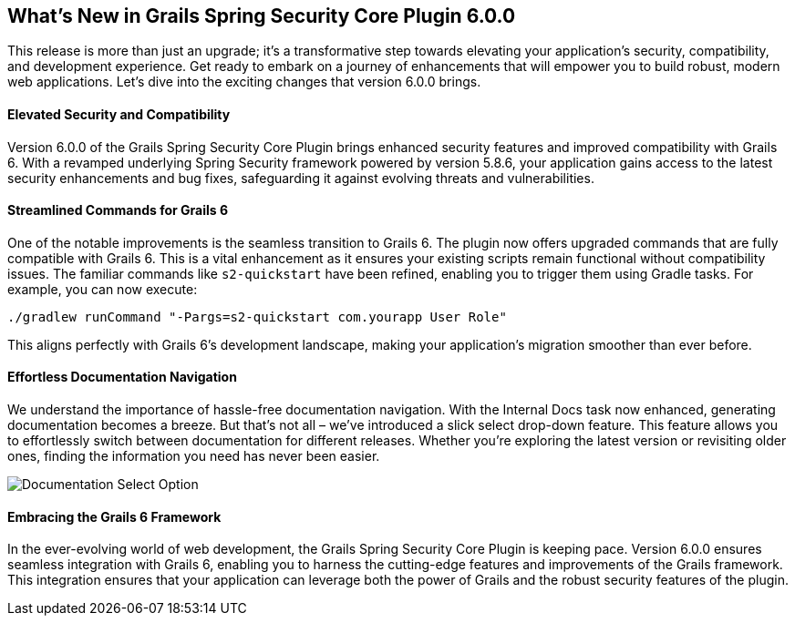 [[whatsNew]]
== What's New in Grails Spring Security Core Plugin 6.0.0

This release is more than just an upgrade; it's a transformative step towards elevating your application's security, compatibility, and development experience. Get ready to embark on a journey of enhancements that will empower you to build robust, modern web applications. Let's dive into the exciting changes that version 6.0.0 brings.

==== Elevated Security and Compatibility

Version 6.0.0 of the Grails Spring Security Core Plugin brings enhanced security features and improved compatibility with Grails 6. With a revamped underlying Spring Security framework powered by version 5.8.6, your application gains access to the latest security enhancements and bug fixes, safeguarding it against evolving threats and vulnerabilities.

==== Streamlined Commands for Grails 6

One of the notable improvements is the seamless transition to Grails 6. The plugin now offers upgraded commands that are fully compatible with Grails 6. This is a vital enhancement as it ensures your existing scripts remain functional without compatibility issues. The familiar commands like `s2-quickstart` have been refined, enabling you to trigger them using Gradle tasks. For example, you can now execute:

[source,shell]
----
./gradlew runCommand "-Pargs=s2-quickstart com.yourapp User Role"
----

This aligns perfectly with Grails 6's development landscape, making your application's migration smoother than ever before.

==== Effortless Documentation Navigation

We understand the importance of hassle-free documentation navigation. With the Internal Docs task now enhanced, generating documentation becomes a breeze. But that's not all – we've introduced a slick select drop-down feature. This feature allows you to effortlessly switch between documentation for different releases. Whether you're exploring the latest version or revisiting older ones, finding the information you need has never been easier.

image::https://grails.org/blog/2023-08-25-thenewselectoption.png[Documentation Select Option]

==== Embracing the Grails 6 Framework

In the ever-evolving world of web development, the Grails Spring Security Core Plugin is keeping pace. Version 6.0.0 ensures seamless integration with Grails 6, enabling you to harness the cutting-edge features and improvements of the Grails framework. This integration ensures that your application can leverage both the power of Grails and the robust security features of the plugin.

